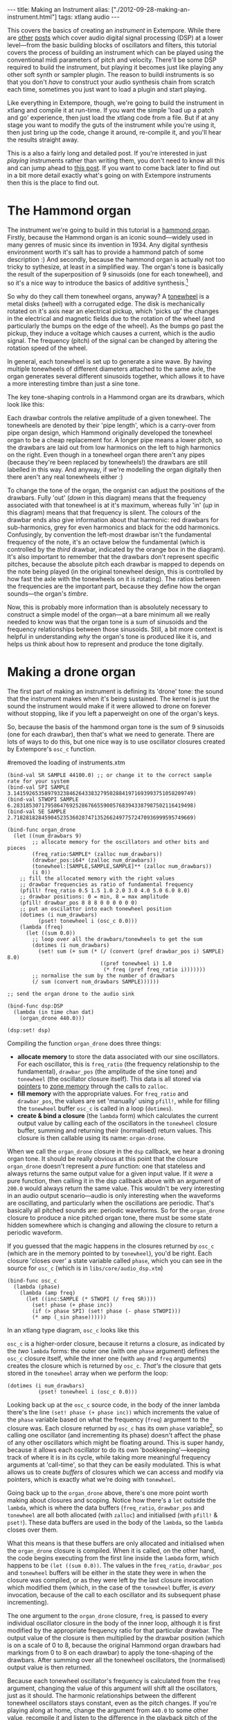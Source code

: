 #+PROPERTY: header-args:extempore :tangle /tmp/2012-09-28-making-an-instrument.xtm
#+begin_html
---
title: Making an Instrument
alias: ["./2012-09-28-making-an-instrument.html"]
tags: xtlang audio
---
#+end_html

This covers the basics of creating an /instrument/ in Extempore. While
there are [[file:2012-06-07-dsp-basics-in-extempore.org][other]] [[file:2012-06-07-more-dsp-and-extempore-types.org][posts]] which cover audio digital signal processing
(DSP) at a lower level---from the basic building blocks of oscillators
and filters, this tutorial covers the process of building an
instrument which can be played using the conventional midi parameters
of pitch and velocity. There'll be some DSP required to build the
instrument, but playing it becomes just like playing any other soft
synth or sampler plugin. The reason to buildi instruments is so that
you don't /have/ to construct your audio synthesis chain from scratch
each time, sometimes you just want to load a plugin and start playing.

Like everything in Extempore, though, we're going to build the
instrument in xtlang and compile it at run-time. If you want the simple
'load up a patch and go' experience, then just load the xtlang code
from a file. But if at any stage you want to modify the guts of the
instrument while you're using it, then just bring up the code, change
it around, re-compile it, and you'll hear the results straight away.

This is a also a fairly long and detailed post.  If you're interested
in just /playing/ instruments rather than writing them, you don't need
to know all this and can jump ahead to [[./2012-10-15-playing-an-instrument-part-i.org][this post]].  If you want
to come back later to find out in a bit more detail exactly what's
going on with Extempore instruments then this is the place to find out.

* The Hammond organ

The instrument we're going to build in this tutorial is a [[http://en.wikipedia.org/wiki/Hammond_organ][hammond
organ]]. Firstly, because the Hammond organ is an iconic sound---widely
used in many genres of music since its invention in 1934. Any digital
synthesis environment worth it's salt has to provide a hammond patch
of some description :) And secondly, because the hammond organ is
actually not too tricky to sythesize, at least in a simplified way.
The organ's tone is basically the result of the superposition of 9
sinusoids (one for each tonewheel), and so it's a nice way to
introduce the basics of additive synthesis.[fn:quirks]

So why do they call them tonewheel organs, anyway? A
[[http://en.wikipedia.org/wiki/Tonewheel][tonewheel]] is a metal disks (wheel) with a corrugated edge. The disk is
mechanically rotated on it's axis near an electrical pickup, which
'picks up' the changes in the electrical and magnetic fields due to
the rotation of the wheel (and particularly the bumps on the edge of
the wheel). As the bumps go past the pickup, they induce a voltage
which causes a current, which is the audio signal. The frequency
(pitch) of the signal can be changed by altering the rotation speed of
the wheel.

In general, each tonewheel is set up to generate a sine wave. By
having multiple tonewheels of different diameters attached to the same
axle, the organ generates several different sinusoids together, which
allows it to have a more interesting timbre than just a sine tone.

The key tone-shaping controls in a Hammond organ are its drawbars,
which look like this:

#+begin_html
<div class="ui image segment">
  <img src="/img/making-an-instrument/drawbars.png" alt="">
</div>
#+end_html


Each drawbar controls the relative amplitude of a given tonewheel. The
tonewheels are denoted by their 'pipe length', which is a carry-over
from pipe organ design, which Hammond originally developed the
tonewheel organ to be a cheap replacement for. A longer pipe means a
lower pitch, so the drawbars are laid out from low harmonics on the
left to high harmonics on the right. Even though in a tonewheel organ
there aren't any pipes (because they're been replaced by tonewheels!)
the drawbars are still labelled in this way. And anyway, if we're
modelling the organ digitally then there aren't any real tonewheels
either :)

To change the tone of the organ, the organist can adjust the positions
of the drawbars. Fully 'out' (/down/ in this diagram) means that the
frequency associated with that tonewheel is at it's maximum, whereas
fully 'in' (/up/ in this diagram) means that that frequency is silent.
The colours of the drawbar ends also give information about that
harmonic: red drawbars for sub-harmonics, grey for even harmonics and
black for the odd harmonics. Confusingly, by convention the left-most
drawbar isn't the fundamental frequency of the note, it's an octave
below the fundamental (which is controlled by the /third/ drawbar,
indicated by the orange box in the diagram). It's also important to
remember that the drawbars don't represent specific pitches, because
the absolute pitch each drawbar is mapped to depends on the note being
played (in the original tonewheel design, this is controlled by how
fast the axle with the tonewheels on it is rotating). The ratios
between the frequencies are the important part, because they define
how the organ sounds---the organ's /timbre/.

Now, this is probably more information than is absolutely necessary to
construct a simple model of the organ---at a bare minimum all we
really needed to know was that the organ tone is a sum of
sinusoids and the frequency relationships between those sinusoids.
Still, a bit more context is helpful in understanding /why/ the
organ's tone is produced like it is, and helps us think about how to
represent and produce the tone digitally.

* Making a drone organ

The first part of making an instrument is defining its 'drone' tone:
the sound that the instrument makes when it's being sustained. The
kernel is just the sound the instrument would make if it were allowed
to drone on forever without stopping, like if you left a paperweight
on one of the organ's keys.

So, because the basis of the hammond organ tone is the sum of 9
sinusoids (one for each drawbar), then that's what we need to
generate. There are lots of ways to do this, but one nice way is to
use oscillator closures created by Extempore's =osc_c= function.

#removed the loading of instruments.xtm

#+begin_src extempore
  (bind-val SR SAMPLE 44100.0) ;; or change it to the correct sample rate for your system
  (bind-val SPI SAMPLE 3.1415926535897932384626433832795028841971693993751058209749)
  (bind-val STWOPI SAMPLE 6.2831853071795864769252867665590057683943387987502116419498)
  (bind-val SE SAMPLE 2.7182818284590452353602874713526624977572470936999595749669)

  (bind-func organ_drone
    (let ((num_drawbars 9)
          ;; allocate memory for the oscillators and other bits and pieces
          (freq_ratio:SAMPLE* (zalloc num_drawbars))
          (drawbar_pos:i64* (zalloc num_drawbars))
          (tonewheel:[SAMPLE,SAMPLE,SAMPLE]** (zalloc num_drawbars))
          (i 0))
      ;; fill the allocated memory with the right values
      ;; drawbar frequencies as ratio of fundamental frequency
      (pfill! freq_ratio 0.5 1.5 1.0 2.0 3.0 4.0 5.0 6.0 8.0)
      ;; drawbar positions: 0 = min, 8 = max amplitude
      (pfill! drawbar_pos 8 8 8 0 0 0 0 0 0)
      ;; put an oscilattor into each tonewheel position
      (dotimes (i num_drawbars)
            (pset! tonewheel i (osc_c 0.0)))
      (lambda (freq)
        (let ((sum 0.0))
          ;; loop over all the drawbars/tonewheels to get the sum
          (dotimes (i num_drawbars)
            (set! sum (+ sum (* (/ (convert (pref drawbar_pos i) SAMPLE) 8.0)
                                ((pref tonewheel i) 1.0
                                 (* freq (pref freq_ratio i)))))))
          ;; normalise the sum by the number of drawbars
          (/ sum (convert num_drawbars SAMPLE))))))
  
  ;; send the organ drone to the audio sink
  
  (bind-func dsp:DSP
    (lambda (in time chan dat)
      (organ_drone 440.0)))
  
  (dsp:set! dsp)
#+end_src

Compiling the function =organ_drone= does three things:

- *allocate memory* to store the data associated with our sine
  oscillators. For each oscillator, this is =freq_ratio= (the
  frequency relationship to the fundamental), =drawbar_pos= (the
  amplitude of the sine tone) and =tonewheel= (the oscillator closure
  itself).  This data is all stored via [[file:2012-08-13-understanding-pointers-in-xtlang.org][pointers]] to [[file:2012-08-17-memory-management-in-extempore.org][zone memory]]
  through the calls to =zalloc=.
- *fill memory* with the appropriate values. For =freq_ratio= and
  =drawbar_pos=, the values are set 'manually' using =pfill!=, while
  for filling the =tonewheel= buffer =osc_c= is called in a loop
  (=dotimes=).
- *create & bind a closure* (the =lambda= form) which calculates the
  current output value by calling each of the oscillators in the
  =tonewheel= closure buffer, summing and returning their (normalised)
  return values. This closure is then callable using its name:
  =organ-drone=.

When we call the =organ_drone= closure in the =dsp= callback, we hear
a droning organ tone. It should be really obvious at this point that
the closure =organ_drone= doesn't represent a /pure/ function: one
that stateless and always returns the same output value for a given
input value. If it /were/ a pure function, then calling it in the dsp
callback above with an argument of =200.0= would always return the
same value.  This wouldn't be very interesting in an audio output
scenario---audio is only interesting when the waveforms are
oscillating, and particularly when the oscillations are periodic.
That's basically all pitched sounds are: periodic waveforms. So for
the =organ_drone= closure to produce a nice pitched organ tone, there
must be some state hidden somewhere which is changing and allowing the
closure to return a periodic waveform.

If you guessed that the magic happens in the closures returned by
=osc_c= (which are in the memory pointed to by =tonewheel=),
you'd be right. Each closure 'closes over' a state variable called
=phase=, which you can see in the source for =osc_c= (which is in
=libs/core/audio_dsp.xtm=)

#+begin_src extempore
  (bind-func osc_c
    (lambda (phase)
      (lambda (amp freq)
        (let ((inc:SAMPLE (* STWOPI (/ freq SR))))
          (set! phase (+ phase inc))
          (if (> phase SPI) (set! phase (- phase STWOPI)))
          (* amp (_sin phase))))))
#+end_src

In an xtlang type diagram, =osc_c= looks like this

#+begin_html
<div class="ui image segment">
  <img src="/img/making-an-instrument/osc_c.png" width="450px" alt="">
</div>
#+end_html

=osc_c= is a higher-order closure, because it returns a closure,
as indicated by the /two/ =lambda= forms: the outer one (with one
=phase= argument) defines the =osc_c= closure itself, while the
inner one (with =amp= and =freq= arguments) creates the closure which
is returned by =osc_c=.  /That's/ the closure that gets stored in
the =tonewheel= array when we perform the loop:

#+begin_src extempore
  (dotimes (i num_drawbars)
            (pset! tonewheel i (osc_c 0.0)))
#+end_src

Looking back up at the =osc_c= source code, in the body of the
inner lambda there's the line =(set! phase (+ phase inc))= which
increments the value of the =phase= variable based on what the
frequency (=freq=) argument to the closure was. Each closure returned
by =osc_c= has its own =phase= variable[fn:closure], so calling
one oscillator (and incrementing its phase) doesn't affect the phase
of any other oscillators which might be floating around. This is super
handy, because it allows each oscillator to do its own
'bookkeeping'---keeping track of where it is in its cycle, while
taking more meaningful frequency arguments at 'call-time', so that
they can be easily modulated. This is what allows us to create /buffers/
of closures which we can access and modify via pointers, which is
exactly what we're doing with =tonewheel=.

Going back up to the =organ_drone= above, there's one more point
worth making about closures and scoping. Notice how there's a =let=
outside the =lambda=, which is where the data buffers (=freq_ratio=,
=drawbar_pos= and =tonewheel= are all both allocated (with =zalloc=)
and initialised (with =pfill!= & =pset!=). These data buffers are used
in the body of the =lambda=, so the =lambda= closes over them.

What this means is that these buffers are only allocated and
initialised when the =organ_drone= closure is compiled. When it is
called, on the other hand, the code begins executing from the first
line inside the =lambda= form, which happens to be =(let ((sum 0.0))=.
The values in the =freq_ratio=, =drawbar_pos= and =tonewheel= buffers
will be either in the state they were in when the closure was
compiled, or as they were left by the last closure invocation which
modified them (which, in the case of the =tonewheel= buffer, is
/every/ invocation, because of the call to each oscillator and its
subsequent phase incrementing).

The one argument to the =organ_drone= closure, =freq=, is passed to
every individual oscillator closure in the body of the inner loop,
although it is first modified by the appropriate frequency ratio for
that particular drawbar.  The output value of the closure is then
multiplied by the drawbar position (which is on a scale of 0 to 8,
because the original Hammond organ drawbars had markings from 0 to 8
on each drawbar) to apply the tone-shaping of the drawbars.  After
summing over all the tonewheel oscillators, the (normalised) output
value is then returned.

Because each tonewheel oscillator's frequency is calculated from the
=freq= argument, changing the value of this argument will shift all
the oscillators, just as it should. The harmonic relationships between
the different tonewheel oscillators stays constant, even as the pitch
changes. If you're playing along at home, change the argument from
=440.0= to some other value, recompile it and listen to the difference
in the playback pitch of the organ tone.

# You can even 'reach in' to a given closure to get and set its closed
# over variables using a dot syntax, but its idiomatic extempore to...

* Instruments and note-level control

/You can probably skim over this section if you're not concerned about the low-level details of how Extempore's instrument infrastructure. Still, if you've read this far then I can probably assume you have at least some interest :)/

Making this =organ_drone= closure has really just been a prelude to
the real business of making an /instrument/ in Extempore. An Extempore
instrument can be played like a midi soft-synth. Individual notes can
be triggered with an amplitude, a pitch and a duration. Impromptu
users will be pretty familiar with this---it's the same as how you
would play AU synths in Impromptu.[fn:play-note] The only difference
is that the whole signal chain is now written in xtlang and
dynamically compiled at run-time. You can have a look at it in
=libs/core/audio_dsp.xtm= if you want to see the nuts and bolts of how
it works.[fn:dsp-chain]

This notion of /note-level/ control is the key difference between an
Extempore /instrument/ and the type of audio DSP which I've covered in
[[file:2012-06-07-dsp-basics-in-extempore.org][other]] [[file:2012-06-07-more-dsp-and-extempore-types.org][posts]], which were just writing audio continuously to the sound
card through the =dsp= callback. An instrument still needs to be in
the =dsp= callback somewhere: otherwise it can't play its audio out
through the speakers. But it also needs some way of triggering notes
and maintaining the state of all the notes being played at any given
time.  

While normally the functions and macros used in this tutorial would be loaded from 
=libs/core/instruments.xtm=, =libs/core/audio_dsp.xtm= and =libs/core/instruments-scm.xtm=, 
simply copy-paste and copile them yourself to avoid version troubles with the libraries, and take the opportunity to check how it works!

#+begin_src extempore
  
  (define-macro (bind-instrument name note_kernel effect_kernel . args)
    `(bind-func ,name
       (let* ((poly:i64 48)
              (notes:[SAMPLE,SAMPLE,i64,i64]** (zalloc poly))
              (attack:i64 200)
              (decay:i64 200)
              (release:i64 1000)
              (sustain:SAMPLE 0.6) ;; amplitude of the sustain
              (gain 2.0)
              (ii 0)
              (note_starts:i64* (zalloc poly))
              (new_note (lambda (start:i64 freq:SAMPLE dur:i64 amp:SAMPLE nargs:i64 dargs:SAMPLE*)
                          (let ((free_note:i64 -1)
                                (iii 0)
                                (i 0))
                            (dotimes (i poly) ;; check for free poly spot
                              ;;(printf "%d:%f\n" i (ftod (pref note_starts i)))
                              (if (> (pref note_starts i) 9999999999998)
                                  (set! free_note i)))
                            (if (> free_note -1) ;; if we found a free poly spot assign a note
                                (let ((note_zone (push_new_zone (* 1024 ,(if (null? args) 10 (car args)))))
                                      (initdata (NoteInitData start freq amp dur attack decay release sustain)))
                                  (pset! notes free_note
                                         (note_c start freq amp dur
                                                 attack decay release sustain
                                                 note_starts free_note
                                                 (,note_kernel initdata nargs dargs)
                                                 note_zone))
                                  (pset! note_starts free_note start)
                                  (pop_zone)
                                  1)
                                0)))))
         (dotimes (ii poly) ;; sets all notes to inactive
           (pset! note_starts ii 9999999999999))
         (lambda (in:SAMPLE time:i64 chan:i64 dat:SAMPLE*)
           (let ((out:SAMPLE 0.0)
                 (k 0))
             (dotimes (k poly) ;; sum all active notes
               (if (< (pref note_starts k) time)
                   (set! out (+ out (* 0.3 ((pref notes k) in time chan))))))
             (* gain (,effect_kernel out time chan dat)))))))
   
  (define play-note
    (lambda (time inst pitch vol dur . args)
      (let* ((nargs (length args))
             (duration dur)
             (dargs (sys:make-cptr (* (if (audio_64bit) 8 4) nargs))) ;; doubles
             (native (if (procedure? inst)
                         (llvm:get-native-closure (llvm:ffi-get-name inst))
                         (llvm:get-native-closure (if (symbol? inst)
                                                      (symbol->string inst)
                                                      inst)))))
        (if (= (audio_64bit) 1)
            (dotimes (i nargs) (cptr:set-double dargs (* i 8) (eval (list-ref args i))))
            (dotimes (i nargs) (cptr:set-float dargs (* i 4) (eval (list-ref args i)))))
      (if (cptr? native)
          (xtm_play_note (real->integer time)
                      native
                      (midi2frq (* 1.0 pitch))
                      (/ (exp (/ vol 26.222)) 127.0)
                      (real->integer duration)
                      nargs
                      dargs)
          (print-error 'No 'inst 'named (symbol->string inst))))))

(bind-func adsr_accum_c
  (lambda (start_time:i64 atk_dur:i64 dky_dur:i64 sus_dur:i64 rel_dur:i64 peak_amp:SAMPLE sus_amp:SAMPLE)
    (let ((val:SAMPLE (if (> (+ atk_dur dky_dur) 1) 0.0 peak_amp))
          (t1 (+ atk_dur start_time))
          (t2 (+ atk_dur dky_dur start_time))
          (t3 (+ atk_dur dky_dur sus_dur start_time))
          (t4 (+ atk_dur dky_dur sus_dur rel_dur start_time))
          (inc1:SAMPLE (/ peak_amp (convert atk_dur)))
          (inc2 (* -1.0 (/ (- peak_amp sus_amp) (convert dky_dur))))
          (inc3 (* -1.0 (/ sus_amp (convert rel_dur)))))
      (lambda (time:i64 chan:i64)
        (if (= chan 0)
            (cond ((> time t4) (set! val 0.0))
                  ((> time t3) (set! val (+ val inc3)))
                  ((> time t2) val) ;; sustain (don't do anything with val)
                  ((> time t1) (set! val (+ val inc2)))
                  ((> time start_time) (set! val (+ val inc1)))
                  (else (set! val 0.0))))
        val))))

(bind-func comb_c
  (lambda (max_delay:i64)
    (let ((maxdelay max_delay)
          (line:SAMPLE* (zalloc maxdelay))
          (in_head 0)
          (out_head 0)
          (delay_:SAMPLE (convert max_delay))
          (alpha 0.0)
          (om_alpha 1.0)
          (ih:i64 0)
          (oh:i64 0)
          (delayed1 0.0)
          (delayed2 0.0)
          (delayed 0.0))
      (dotimes (ih maxdelay) (pset! line ih 0.0))
      (lambda (x:SAMPLE delay:SAMPLE wet:SAMPLE feedback:SAMPLE)
        (if (<> delay delay_)
            (begin (set! delay_ delay)
                   (set! alpha (- delay (floor delay)))
                   (set! om_alpha (- 1.0 alpha))
                   (set! out_head (- (+ maxdelay in_head)
                                     (convert delay)))))
        (set! ih (modulo in_head maxdelay))
        (set! oh (modulo out_head maxdelay))
        (set! delayed1 (pref line oh))
        (set! delayed2 (pref line (modulo (+ oh 1) maxdelay)))
        (set! delayed (+ (* alpha delayed1) (* om_alpha delayed2)))
        ;;(set! y (+ (* in x) (* out delayed)))
        (pset! line ih (* feedback (+ x delayed)))
        (set! in_head (+ ih 1))
        (set! out_head (+ oh 1))
        (+ x (* delayed wet))))))

(bind-func flanger_c
  (lambda (delay:SAMPLE mod_phase:SAMPLE mod_range mod_rate)
    (let ((comb (comb_c (convert (+ delay mod_range))))
          (mod (osc_c mod_phase)))
      (lambda (x:SAMPLE wet feedback)
        (comb x (+ delay (mod mod_range mod_rate)) wet feedback)))))

(bind-func xtm_play_note
  (lambda (time inst:[SAMPLE,SAMPLE,i64,i64,SAMPLE*]* freq amp dur nargs:i64 dargs)
    (if (> freq 10.0)        
        (let ((f (inst.new_note:[i64,i64,SAMPLE,i64,SAMPLE,i64,SAMPLE*]*)))
          (f time freq dur amp nargs dargs)
          ;; so that we only copy an integer from memzone
          1)
        1)))

(bind-func midi2frq
  (lambda (pitch:SAMPLE)
    (if (<= pitch 0.0) 0.0
        (* 440.0 (pow 2.0 (/ (- pitch 69.0) 12.0))))))

(bind-func note_c
  (lambda (start_time:i64
      freq:SAMPLE
      amp:SAMPLE
      dur:i64
      attack:i64
      decay:i64
      release:i64
      sus_amp:SAMPLE
      nstarts:i64*
      idx:i64
      kernel:[SAMPLE,i64,i64,SAMPLE,SAMPLE]*
      notezone:mzone*)
    (let ((env (if (< (+ attack decay) dur)
                   (adsr_accum_c 0 attack decay (- dur (+ attack decay)) release 1.0 sus_amp)
                   (adsr_accum_c 0 0 0 dur release 1.0 sus_amp)))
          (t 0)
          (ff (lambda (sample:SAMPLE time:i64 channel:i64)
                (if (= channel 0) (set! t (+ t 1)))
                (if (< t (+ dur release))
                    (kernel time channel freq (* (env t channel) amp))
                    (begin (pset! nstarts idx 9999999999999)
                           (llvm_zone_destroy notezone)
                           0.0)))))
      ff)))
#+end_src

=bind-instrument= takes three arguments: 

1. a name for the instrument 
2. a *note kernel* closure, which must have the [[file:2012-08-09-xtlang-type-reference.org][signature]]
   =[[float,i64,i64,float,float]*]*=
3. an *effect kernel* closure, which must have the [[file:2012-08-09-xtlang-type-reference.org][signature]]
   =[float,i64,i64,float,float*]*=

So, when we finally define our hammond organ instrument, the
definition will look like this

#+begin_src extempore
  (bind-instrument organ organ_note_c organ_fx)
#+end_src

and in an [[file:2012-10-03-xtlang-type-diagrams.org][xtlang type diagram]]

#+begin_html
<div class="ui image segment">
  <img src="/img/making-an-instrument/full-organ-inst.png" alt="">
</div>
#+end_html

=bind-instrument= is actually a (Scheme) macro, and it takes the two
kernel closures (=organ_note_c= and =organ_fx=) and compiles a new
xtlang closure, and binds it to the name =organ=.[fn:notyet] These are
just regular xtlang closures, they just have to have a particular type
signature to allow them to play nicely with the rest of the
=bind-instrument= processing chain.
So, let's have a look at the lifecycle of a note played on our =organ=
with the help of a few [[file:2012-10-03-xtlang-type-diagrams.org][xtlang type diagrams]]. I'll assume at this point
that =organ= (and therefore =organ_note_c= and =organ_fx=) have been
successfully compiled, even though they haven't---yet. The xtlang
source code for all the functions I mention are in
=libs/core/instruments.xtm= if you want to see (or redefine) it for
yourself.

The first thing that needs to happen before you can start playing
notes on an Extempore instrument is that the instrument needs to be
called in the =dsp= callback.  If we /only/ want our organ in the
audio output, then that's as simple as

#+begin_src extempore
  (bind-func dsp:DSP
    (lambda (in time chan dat)
      ;; call the organ instrument closure
      (organ in time chan dat)))
  
  (dsp:set! dsp)
#+end_src

Once the DSP closure is set (with =(dsp:set! dsp)=), the =dsp= closure
is called for every audio sample, so in this case the audio output is
just the return value of the =organ= closure. But we /don't/ just want
a constant organ drone this time around, we want to be able to play
notes, and to have silence when notes aren't being played. But how
does the =organ= closure know what its output should be and which
notes it should be playing?

The playing of a note happens through a function called
=_play_note=.[fn:play-note-underscore]

#+begin_html
<div class="ui image segment">
  <img src="/img/making-an-instrument/play-note.png" alt="">
</div>
#+end_html

which takes four arguments:

- =time=: the time at which to start playing the note (this can either
  be right =(now)= or at some point in the future)
- =inst=: the instrument to play the note on
- =freq=: the frequency (pitch) of the note
- =amp=: the volume/loudness of the note
- =dur=: the duration of the note

Hopefully you can see how =_play_note= provides all the control
required to /schedule/ (via the =time= argument) notes of any pitch,
loudness and duration. All you need to play the =organ= like a MIDI
soft synth. Actually, you'll mostly use the Scheme wrapper function
=play-note= (note the lack of a leading underscore) which takes pitch
and velocity arguments (with ranges from 0 to 127) instead of raw
frequency and amplitude values. But =play-note= just does some simple
argument transformations and then passes control to =_play_note=,
which does the work, so it's =_play_note= that I'll explain first.

So how does it work? When =_play_note= is called with =organ= as the
instrument, the note kernel =organ_note_c= is called which returns an
anonymous closure that, when called once per audio sample, will
generate the basic (drone) tone of the instrument. This closure is
then turned into /another/ anonymous closure (which additionally
applies an [[http://en.wikipedia.org/wiki/ADSR_envelope#ADSR_envelope][ADSR envelope]] to the audio output of the note kernel) which
is added to =notes=: a buffer of 'note closures' which is =let=-bound
in the top-level of our =organ= closure. This is how polyphony is
achieved: there's one active note closure in =notes= for each note
which is currently sounding, e.g.if a triad is being played there will
be three active note closures in =notes=.

That's all a bit hard to wrap your head when it's described with
words.  So, here's the same explanation in (pretty) pictures:

#+begin_html
<div class="ui image segment">
  <img src="/img/making-an-instrument/note-lifecycle.png" alt="">
</div>
#+end_html

Don't be overwhelmed if you don't understand the whole thing---you
don't need to if you just want to play the instrument like a regular
soft synth. In fact, you don't even need to understand it to /write/
an instrument, as long as you follow the template and define your note
kernel and effect kernel with the right type signatures.

Also the diagrams aren't /complete/---they don't show all the types
and code involved in this process, and they contain some (slight)
simplifications. They're designed to explain the key aspects of how
the code works.

# Not sure where this content should go...

# The note kernel is another higher order closure. The reason for this
# is that it returns a closure which exists and will be called to yield
# each sample for the duration of a note (as scheduled by =_play_note=).
# This gives us polyphony 'for free', because each note's closure can
# close over the state that it requires to make its drone sound, and the
# closures of different notes won't interfere with each other, they can
# be called one after the other with their outputs summed together. 

# The note kernel doesn't take into account the note envelope, the way
# the amplitude changes over the various stages of a note's lifecycle
# (attack, decay, sustain, and release). That stuff is all handled (and
# can be tweaked) through the top-level instrument's closure, which
# we'll get to later on. The note closure returned by the note kernel
# will basically be the =organ_drone= closure we made in the previous
# section, except with a few minor modifications. The key one is that
# the =organ_drone= closure just took one argument (=freq=), whereas the
# closures returned by =organ_note_c= have to take /four/ =double=
# arguments and returns a =double=.

* Step two: the note kernel

Back to the task at hand, we need to construct the note and effects
kernels for our hammond organ instrument. Once we have those,
=bind-instrument= and =_play_note= allow us to play the organ like a
soft synth, which is the goal we've been pursuing since the beginning.

The 'template' for the note kernel and effects kernel is something
like this (this is just a skeleton---it won't compile)

#+begin_src extempore
  (bind-func organ_note_c
    (lambda ()
      (lambda (time:i64 chan:i64 freq:float amp:float)
        (cond ((= chan 0)
               ;; left channel output goes here
               )
              ((= chan 1)
               ;; right channel output goes here
               )
              (else 0.0)))))
  
  (bind-func organ_fx
    (lambda (in:float time: chan:i64 dat:float*)
      (cond ((= chan 0)
             ;; left channel effects goes here
             )
            ((= chan 1)
             ;; right channel effects output goes here
             )
            (else 0.0))))
#+end_src

Notice that we're defining it as a stereo instrument, but that doesn't
mean anything fancier than that we handle the left channel (channel
=0=) and the right channel (channel =1=) in our =cond= statement.
The generalisation to multi-channel instruments should be
obvious---just use a bigger =cond= form!

To make the =organ_note_c= kernel, we'll fill in the template from the
=organ_drone= closure we made earlier.

#+begin_src extempore
  (bind-func organ_note_c
    (let ((num_drawbars:i64 9)
          (freq_ratio:SAMPLE* (zalloc num_drawbars))
          (drawbar_pos:SAMPLE* (zalloc num_drawbars)))
      (pfill! freq_ratio 0.5 1.5 1.0 2.0 3.0 4.0 5.0 6.0 8.0)
      (pfill! drawbar_pos 8. 8. 8. 0. 0. 0. 0. 0. 0.)
      (lambda (data:NoteInitData* nargs:i64 dargs:SAMPLE*)
        (let ((tonewheel:[SAMPLE,SAMPLE,SAMPLE]** (zalloc (* 2 num_drawbars)))
              (freq_smudge:SAMPLE* (zalloc num_drawbars))
              (i:i64 0))
          (dotimes (i num_drawbars)
            (pset! tonewheel (* i 2) (osc_c 0.0))       ;; left
            (pset! tonewheel (+ (* i 2) 1) (osc_c 0.0)) ;; right
            (pset! freq_smudge i (* 3.0 (random))))
          (lambda (time:i64 chan:i64 freq:SAMPLE amp:SAMPLE)
            (if (< chan 2)
                (let ((sum 0.0))
                  (dotimes (i num_drawbars)
                    ;; (printf "i = %lld" i)
                    (set! sum (+ sum (* (/ (pref drawbar_pos i) 8.0)
                                        ((pref tonewheel (+ (* 2 i) chan))
                                         amp
                                         (+ (* freq (pref freq_ratio i))
                                            (pref freq_smudge i)))))))
                  (/ sum (convert num_drawbars)))
                0.))))))
#+end_src

The general shape of the code is basically the same as in
=organ_drone=. We still allocate a =tonewheel= a buffer of closures to
keep track of our oscillators, and we still sum them all together with
relative amplitudes based on the drawbar position. There are just
additions:

- the instrument is now stereo, so the =tonewheel= buffer is now twice as
  big (=(zalloc (* 2 num_drawbars))=).  This gives us two oscillator
  closures per tonewheel, one for L and one for R.
- a 'smudge factor' (=freq_smudge=) has been added to the tonewheel
  frequencies.  This is to make it sound a bit more 'organic', because
  in a physical instrument the frequency ratios between the tonewheels
  aren't perfect.

The other important difference between =organ_note_c= and =organ_drone=
is that while =organ_drone= returns a double value (and so can be
called directly for playback in the =dsp= closure), =organ_note_c=
returns a /closure/.  A type diagram highlights the difference:

#+begin_html
<div class="ui image segment">
  <img src="/img/making-an-instrument/organ-drone-vs-note.png" alt="">
</div>
#+end_html

As I described in the previous section, this provides the flexibility
required to manage note scheduling (via =_play_note=) and polyphony.

* Step three: the effect kernel

The final piece of the puzzle is the effect kernel =organ_fx=. In a
tonewheel organ, the main effect which we want to model is the [[http://en.wikipedia.org/wiki/Leslie_speaker][Leslie
speaker]]. The warbling Leslie speaker is key part of the classic
hammond sound.

A Leslie speaker worked by having speaker drivers which were motorised
and would rotate as the sound was being played through them.  This
produced a warbling, doppler-shifting tone colouration.  Like with any
digital modelling of a physical instrument, modelling the speaker's
effect really accurately is a difficult task, but there are some
simple techniques we can use to achieve a serviceable approximation of
this effect.  In particular, our =organ_fx= kernel will use a [[http://en.wikipedia.org/wiki/Flanging][flanger]]
and [[http://en.wikipedia.org/wiki/Tremolo][tremolo]] (with subtly different frequencies between the L and R
channels) to simulate the sound of a Leslie speaker.

#+begin_src extempore
  (bind-func organ_fx 100000
    (let ((flanl (flanger_c 1.0 0.0 0.6 1.0))
          (flanr (flanger_c 1.0 0.0 0.6 1.0))
          (treml (osc_c 0.0))
          (tremr (osc_c 0.0))
          (trem_amp 0.1)
          (wet 0.5)
          (fb 0.5)
          (trem_freq .0))
      (lambda (in:SAMPLE time:i64 chan:i64 dat:SAMPLE*)
        (cond ((= chan 0)
               (* (flanl in wet fb)
                  (+ 1.0 (treml trem_amp trem_freq))))
              ((= chan 1)
               (* (flanr in wet fb)
                  (+ 1.0 (tremr trem_amp (* 1.1 trem_freq)))))
              (else 0.0)))))
#+end_src

The code is fairly straightforward. The top-level =let= binds a pair
of flanger[fn:flanger] closures (=flanl= and =flanr=) and a pair of oscillator
closures for the tremolo effect (=treml= and =tremr=).  In the body of
=lambda=, the input sample =in= is processed with the flanger and
tremolo for the appropriate channel.

* Playing the instrument

Now, let's see if our instrument works! Having compiled both
=organ_note_c= and =organ_fx=, we're finally ready to use
=bind-instrument= to make our xtlang hammond organ

#+begin_src extempore
  (bind-instrument organ organ_note_c organ_fx)

  ;; Compiled organ >>> [float,float,i64,i64,float*]*
  
  (bind-func dsp:DSP
    (lambda (in time chan dat)
      (organ in time chan dat)))
  
  (dsp:set! dsp)
#+end_src

and the moment of truth...

#+begin_src extempore
  (play-note (now)   ;; time
             organ   ;; instrument
             60      ;; pitch (midi note number, middle C = 60)
             100     ;; velocity (in range [0,127])
             44100)  ;; duration (in samples, 44100 = 1sec)
#+end_src

if everything is hooked up right, when you evaluate (=C-M-x= in
Emacs) the =play-note= Scheme call above you should hear a 440Hz (the
A below middle C) organ note which plays for one second (44100
samples). Try changing the frequency, amplitude and loudness values
and see how the note changes.

*Troubleshooting* if this /didn't/ work, there are a few possible
 causes:

- is your audio interface configured properly? Running the
  =./extempore --print-deivces= at the command line will print a list
  of all the audio devices the system knows about. Make sure that
  you're using the right one---you can specify which device Extempore
  should use with the =--device= argument e.g. =./extempore --device
  2=, where =2= is the index (in the output of =--print-devices=) of
  the device you want to use.
- did the =organ=, =organ_note_c= and =organ_fx= closures all compile
  properly?  Check the log output to find out.  If the compiler can't
  find the definition of some functions (e.g. =osc_c=) then you
  might not have loaded all the libraries that you need.
- is =organ= in your =dsp= callback? Because you can schedule all the
  notes you like with =play-note=, if the return values of =organ=
  aren't getting passed to the audio output then you won't hear
  anything!

Stay tuned for the next exciting instalment, where we'll actually
/play/ our instrument in some more interesting ways: like /actual
music/. We'll get there, I promise!

[fn:quirks] Any commercial Hammond organ modelling synth will add
/heaps/ of other stuff to this basic tone, to faithfully recreate the
nuances and quirks of the real physical instrument, even down to the
details of the specific model being emulated. We won't try to do too
much of that in this tutorial, but again, if you want to hack around
add things to the instrument then feel free.

[fn:play-note] In fact, the =play-note= Scheme function and =play=
Scheme macro behave the exact same way in Extempore as they did in
Impromptu, so any audio code which triggers notes in this way should
work unmodified (although the synth which receives and /plays/ these
notes will be different).

[fn:dsp-chain] [[file:2012-06-07-dsp-basics-in-extempore.org][This post]] covers the DSP architecture in Extempore if
you're looking for more background.

[fn:closure] This is why they're called closures, because they /close
over/ their non-local variables.

[fn:notyet] We can't actually evaluate this instrument definition yet, because we
haven't yet defined the note and effect kernels.

[fn:play-note-underscore] The xtlang closure =_play_note= is named
with a leading underscore so as to not interfere with the scheme
closure =play-note= which was inherited from Impromptu.

[fn:flanger] The source code for =flanger_c= can be found in
=libs/core/audio_dsp.xtm=.

